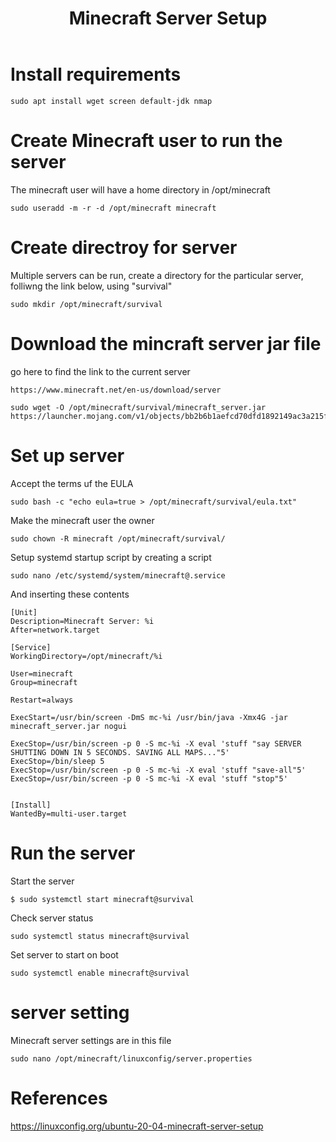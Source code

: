 #+TITLE: Minecraft Server Setup

* Install requirements

#+begin_src
sudo apt install wget screen default-jdk nmap
#+end_src

* Create Minecraft user to run the server

The minecraft user will have a home directory in /opt/minecraft


#+begin_src
sudo useradd -m -r -d /opt/minecraft minecraft
#+end_src

* Create directroy for server

Multiple servers can be run, create a directory for the particular server, folliwng the link below, using "survival"

#+begin_src
sudo mkdir /opt/minecraft/survival
#+end_src

* Download the mincraft server jar file

go here to find the link to the current server
#+begin_src
https://www.minecraft.net/en-us/download/server
#+end_src

#+begin_src
sudo wget -O /opt/minecraft/survival/minecraft_server.jar https://launcher.mojang.com/v1/objects/bb2b6b1aefcd70dfd1892149ac3a215f6c636b07/server.jar
#+end_src

* Set up server

Accept the terms uf the EULA
#+begin_src
sudo bash -c "echo eula=true > /opt/minecraft/survival/eula.txt" 
#+end_src

Make the minecraft user the owner
#+begin_src
sudo chown -R minecraft /opt/minecraft/survival/
#+end_src

Setup systemd startup script by creating a script
#+begin_src
sudo nano /etc/systemd/system/minecraft@.service 
#+end_src

And inserting these contents
#+begin_src
[Unit]
Description=Minecraft Server: %i
After=network.target

[Service]
WorkingDirectory=/opt/minecraft/%i

User=minecraft
Group=minecraft

Restart=always

ExecStart=/usr/bin/screen -DmS mc-%i /usr/bin/java -Xmx4G -jar minecraft_server.jar nogui

ExecStop=/usr/bin/screen -p 0 -S mc-%i -X eval 'stuff "say SERVER SHUTTING DOWN IN 5 SECONDS. SAVING ALL MAPS..."5'
ExecStop=/bin/sleep 5
ExecStop=/usr/bin/screen -p 0 -S mc-%i -X eval 'stuff "save-all"5'
ExecStop=/usr/bin/screen -p 0 -S mc-%i -X eval 'stuff "stop"5'


[Install]
WantedBy=multi-user.target
#+end_src

* Run the server

Start the server
#+begin_src
$ sudo systemctl start minecraft@survival
#+end_src

Check server status
#+begin_src
sudo systemctl status minecraft@survival
#+end_src

Set server to start on boot
#+begin_src
sudo systemctl enable minecraft@survival
#+end_src

* server setting

Minecraft server settings are in this file 
#+begin_src 
sudo nano /opt/minecraft/linuxconfig/server.properties
#+end_src

* References

https://linuxconfig.org/ubuntu-20-04-minecraft-server-setup
